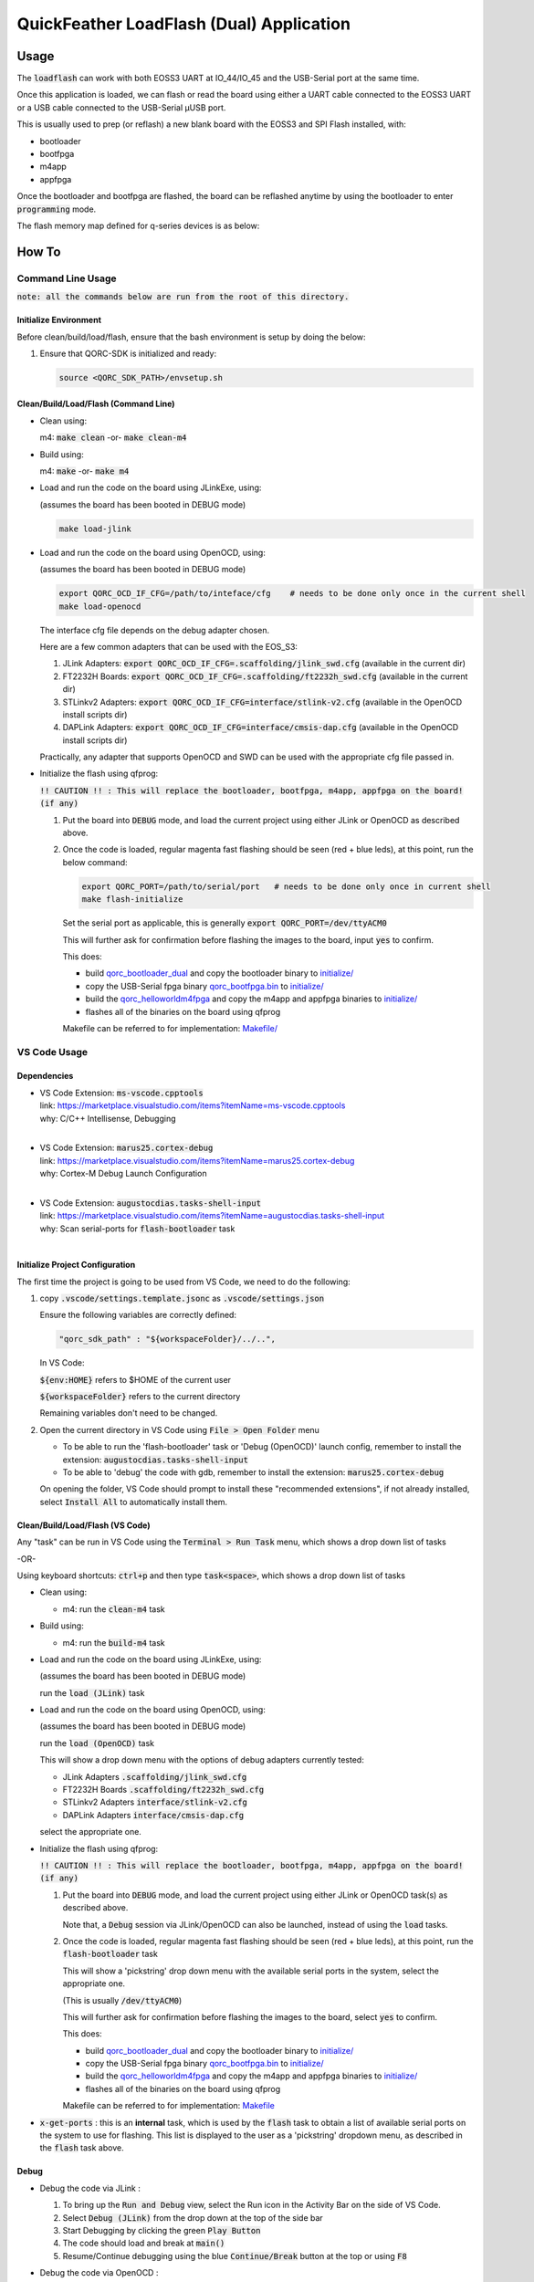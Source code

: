 QuickFeather LoadFlash (Dual) Application
==========================================


Usage
-----

The :code:`loadflash` can work with both EOSS3 UART at IO_44/IO_45 and the USB-Serial port at the same time.

Once this application is loaded, we can flash or read the board using either a UART cable connected to the EOSS3 UART
or a USB cable connected to the USB-Serial µUSB port.


This is usually used to prep (or reflash) a new blank board with the EOSS3 and SPI Flash installed, with:

- bootloader
- bootfpga
- m4app
- appfpga

Once the bootloader and bootfpga are flashed, the board can be reflashed anytime by using the bootloader to enter :code:`programming` 
mode.

The flash memory map defined for q-series devices is as below:

.. image:: qorc-flash-memory-map-addresses.svg
    :alt: flash memory map


How To
------

Command Line Usage
~~~~~~~~~~~~~~~~~~

:code:`note: all the commands below are run from the root of this directory.`

Initialize Environment
**********************

Before clean/build/load/flash, ensure that the bash environment is setup by doing the below:

1. Ensure that QORC-SDK is initialized and ready:

   .. code-block:: bash

    source <QORC_SDK_PATH>/envsetup.sh


Clean/Build/Load/Flash (Command Line)
*************************************

- Clean using:

  m4: :code:`make clean` -or- :code:`make clean-m4`

- Build using:

  m4: :code:`make` -or- :code:`make m4`

- Load and run the code on the board using JLinkExe, using:

  (assumes the board has been booted in DEBUG mode)

  .. code-block:: bash

    make load-jlink

- Load and run the code on the board using OpenOCD, using:

  (assumes the board has been booted in DEBUG mode)

  .. code-block:: bash

    export QORC_OCD_IF_CFG=/path/to/inteface/cfg    # needs to be done only once in the current shell
    make load-openocd

  The interface cfg file depends on the debug adapter chosen.

  Here are a few common adapters that can be used with the EOS_S3:
  
  1. JLink Adapters: :code:`export QORC_OCD_IF_CFG=.scaffolding/jlink_swd.cfg` (available in the current dir)
  2. FT2232H Boards: :code:`export QORC_OCD_IF_CFG=.scaffolding/ft2232h_swd.cfg` (available in the current dir)
  3. STLinkv2 Adapters: :code:`export QORC_OCD_IF_CFG=interface/stlink-v2.cfg` (available in the OpenOCD install scripts dir)
  4. DAPLink Adapters: :code:`export QORC_OCD_IF_CFG=interface/cmsis-dap.cfg` (available in the OpenOCD install scripts dir)

  Practically, any adapter that supports OpenOCD and SWD can be used with the appropriate cfg file passed in.

- Initialize the flash using qfprog:
  
  :code:`!! CAUTION !! : This will replace the bootloader, bootfpga, m4app, appfpga on the board! (if any)`

  1. Put the board into :code:`DEBUG` mode, and load the current project using either JLink or OpenOCD as described above.

  2. Once the code is loaded, regular magenta fast flashing should be seen (red + blue leds), at this point, run the below command:

     .. code-block:: bash 
         
         export QORC_PORT=/path/to/serial/port   # needs to be done only once in current shell
         make flash-initialize 

     Set the serial port as applicable, this is generally :code:`export QORC_PORT=/dev/ttyACM0` 
     
     This will further ask for confirmation before flashing the images to the board, input :code:`yes` to confirm. 
     
     This does:
     
     - build `qorc_bootloader_dual <../qorc_bootloader_dual/README.rst>`__ and copy the bootloader binary to `initialize/ <./initialize/>`__
     - copy the USB-Serial fpga binary `qorc_bootfpga.bin <./fpga_usbserial/qorc_bootfpga.bin/>`__ to `initialize/ <./initialize/>`__
     - build the `qorc_helloworldm4fpga <../qorc_helloworldm4fpga/README.rst>`__ and copy the m4app and appfpga binaries to `initialize/ <./initialize/>`__
     - flashes all of the binaries on the board using qfprog
     
     Makefile can be referred to for implementation: `Makefile/ <./Makefile>`__


VS Code Usage
~~~~~~~~~~~~~

Dependencies
************

- | VS Code Extension: :code:`ms-vscode.cpptools`
  | link: https://marketplace.visualstudio.com/items?itemName=ms-vscode.cpptools
  | why: C/C++ Intellisense, Debugging
  |

- | VS Code Extension: :code:`marus25.cortex-debug`
  | link: https://marketplace.visualstudio.com/items?itemName=marus25.cortex-debug
  | why: Cortex-M Debug Launch Configuration
  |

- | VS Code Extension: :code:`augustocdias.tasks-shell-input`
  | link: https://marketplace.visualstudio.com/items?itemName=augustocdias.tasks-shell-input
  | why: Scan serial-ports for :code:`flash-bootloader` task
  |


Initialize Project Configuration
********************************

The first time the project is going to be used from VS Code, we need to do the following:

1. copy :code:`.vscode/settings.template.jsonc` as :code:`.vscode/settings.json`

   Ensure the following variables are correctly defined:

   .. code-block:: none

     "qorc_sdk_path" : "${workspaceFolder}/../..",

   In VS Code:

   :code:`${env:HOME}` refers to $HOME of the current user

   :code:`${workspaceFolder}` refers to the current directory

   Remaining variables don't need to be changed.

2. Open the current directory in VS Code using :code:`File > Open Folder` menu
   
   - To be able to run the 'flash-bootloader' task or 'Debug (OpenOCD)' launch config, remember to install the extension: :code:`augustocdias.tasks-shell-input`
     
   - To be able to 'debug' the code with gdb, remember to install the extension: :code:`marus25.cortex-debug`

   On opening the folder, VS Code should prompt to install these "recommended extensions", if not already installed, 
   select :code:`Install All` to automatically install them.


Clean/Build/Load/Flash (VS Code)
********************************

Any "task" can be run in VS Code using the :code:`Terminal > Run Task` menu, which shows a drop down list of tasks

-OR-

Using keyboard shortcuts: :code:`ctrl+p` and then type :code:`task<space>`, which shows a drop down list of tasks

- Clean using:
  
  - m4: run the :code:`clean-m4` task

- Build using:

  - m4: run the :code:`build-m4` task

- Load and run the code on the board using JLinkExe, using:
  
  (assumes the board has been booted in DEBUG mode)

  run the :code:`load (JLink)` task

- Load and run the code on the board using OpenOCD, using:

  (assumes the board has been booted in DEBUG mode)

  run the :code:`load (OpenOCD)` task

  This will show a drop down menu with the options of debug adapters currently tested:

  - JLink Adapters :code:`.scaffolding/jlink_swd.cfg`
  - FT2232H Boards :code:`.scaffolding/ft2232h_swd.cfg`
  - STLinkv2 Adapters :code:`interface/stlink-v2.cfg`
  - DAPLink Adapters :code:`interface/cmsis-dap.cfg`

  select the appropriate one.

- Initialize the flash using qfprog:
  
  :code:`!! CAUTION !! : This will replace the bootloader, bootfpga, m4app, appfpga on the board! (if any)`

  1. Put the board into :code:`DEBUG` mode, and load the current project using either JLink or OpenOCD task(s) as described above.
     
     Note that, a :code:`Debug` session via JLink/OpenOCD can also be launched, instead of using the :code:`load` tasks.

  2. Once the code is loaded, regular magenta fast flashing should be seen (red + blue leds), at this point, run the :code:`flash-bootloader` task

     This will show a 'pickstring' drop down menu with the available serial ports in the system, select the appropriate one.
  
     (This is usually :code:`/dev/ttyACM0`)

     This will further ask for confirmation before flashing the images to the board, select :code:`yes` to confirm.
     
     This does:
     
     - build `qorc_bootloader_dual <../qorc_bootloader_dual/README.rst>`__ and copy the bootloader binary to `initialize/ <./initialize/>`__
     - copy the USB-Serial fpga binary `qorc_bootfpga.bin <./fpga_usbserial/qorc_bootfpga.bin/>`__ to `initialize/ <./initialize/>`__
     - build the `qorc_helloworldm4fpga <../qorc_helloworldm4fpga/README.rst>`__ and copy the m4app and appfpga binaries to `initialize/ <./initialize/>`__
     - flashes all of the binaries on the board using qfprog
     
     Makefile can be referred to for implementation: `Makefile <./Makefile>`__

- :code:`x-get-ports` : this is an **internal** task, which is used by the :code:`flash` task to obtain a list of
  available serial ports on the system to use for flashing. This list is displayed to the user as a 'pickstring'
  dropdown menu, as described in the :code:`flash` task above.


Debug
*****

- Debug the code via JLink :

  1. To bring up the :code:`Run and Debug` view, select the Run icon in the Activity Bar on the side of VS Code.
  
  2. Select :code:`Debug (JLink)` from the drop down at the top of the side bar
  
  3. Start Debugging by clicking the green :code:`Play Button`
  
  4. The code should load and break at :code:`main()`
  
  5. Resume/Continue debugging using the blue :code:`Continue/Break` button at the top or using :code:`F8`


- Debug the code via OpenOCD :

  1. To bring up the :code:`Run and Debug` view, select the Run icon in the Activity Bar on the side of VS Code.
  
  2. Select :code:`Debug (OpenOCD)` from the drop down at the top of the side bar
  
  3. Start Debugging by clicking the green :code:`Play Button`
  
  4. A drop-down menu appears to select the debug adapter being used, currently the choices are:
   
     - :code:`.scaffolding/jlink_swd.cfg`
     - :code:`.scaffolding/ft2232h_swd.cfg`
     - :code:`interface/stlink-v2.cfg`
     - :code:`interface/cmsis-dap.cfg`

     More can be added in the :code:`launch.json` file.
     
     Select the appropriate one.

  5. The code should load and break at :code:`main()`
  
  6. Resume/Continue debugging using the blue :code:`Continue/Break` button at the top or using :code:`F8`


- Common Debugging Steps with the :code:`Cortex-Debug` extension in VS Code:

  1. Place breakpoints in the code by clicking near the line number
  
  2.  Use the :code:`Step Over`, :code:`Step Into`, :code:`Step Out`, :code:`Restart`, :code:`Stop` buttons to control the debugging session


References
~~~~~~~~~~

1. https://code.visualstudio.com/docs/editor/debugging
2. https://marketplace.visualstudio.com/items?itemName=marus25.cortex-debug
3. https://mcuoneclipse.com/2021/05/09/visual-studio-code-for-c-c-with-arm-cortex-m-part-4/
